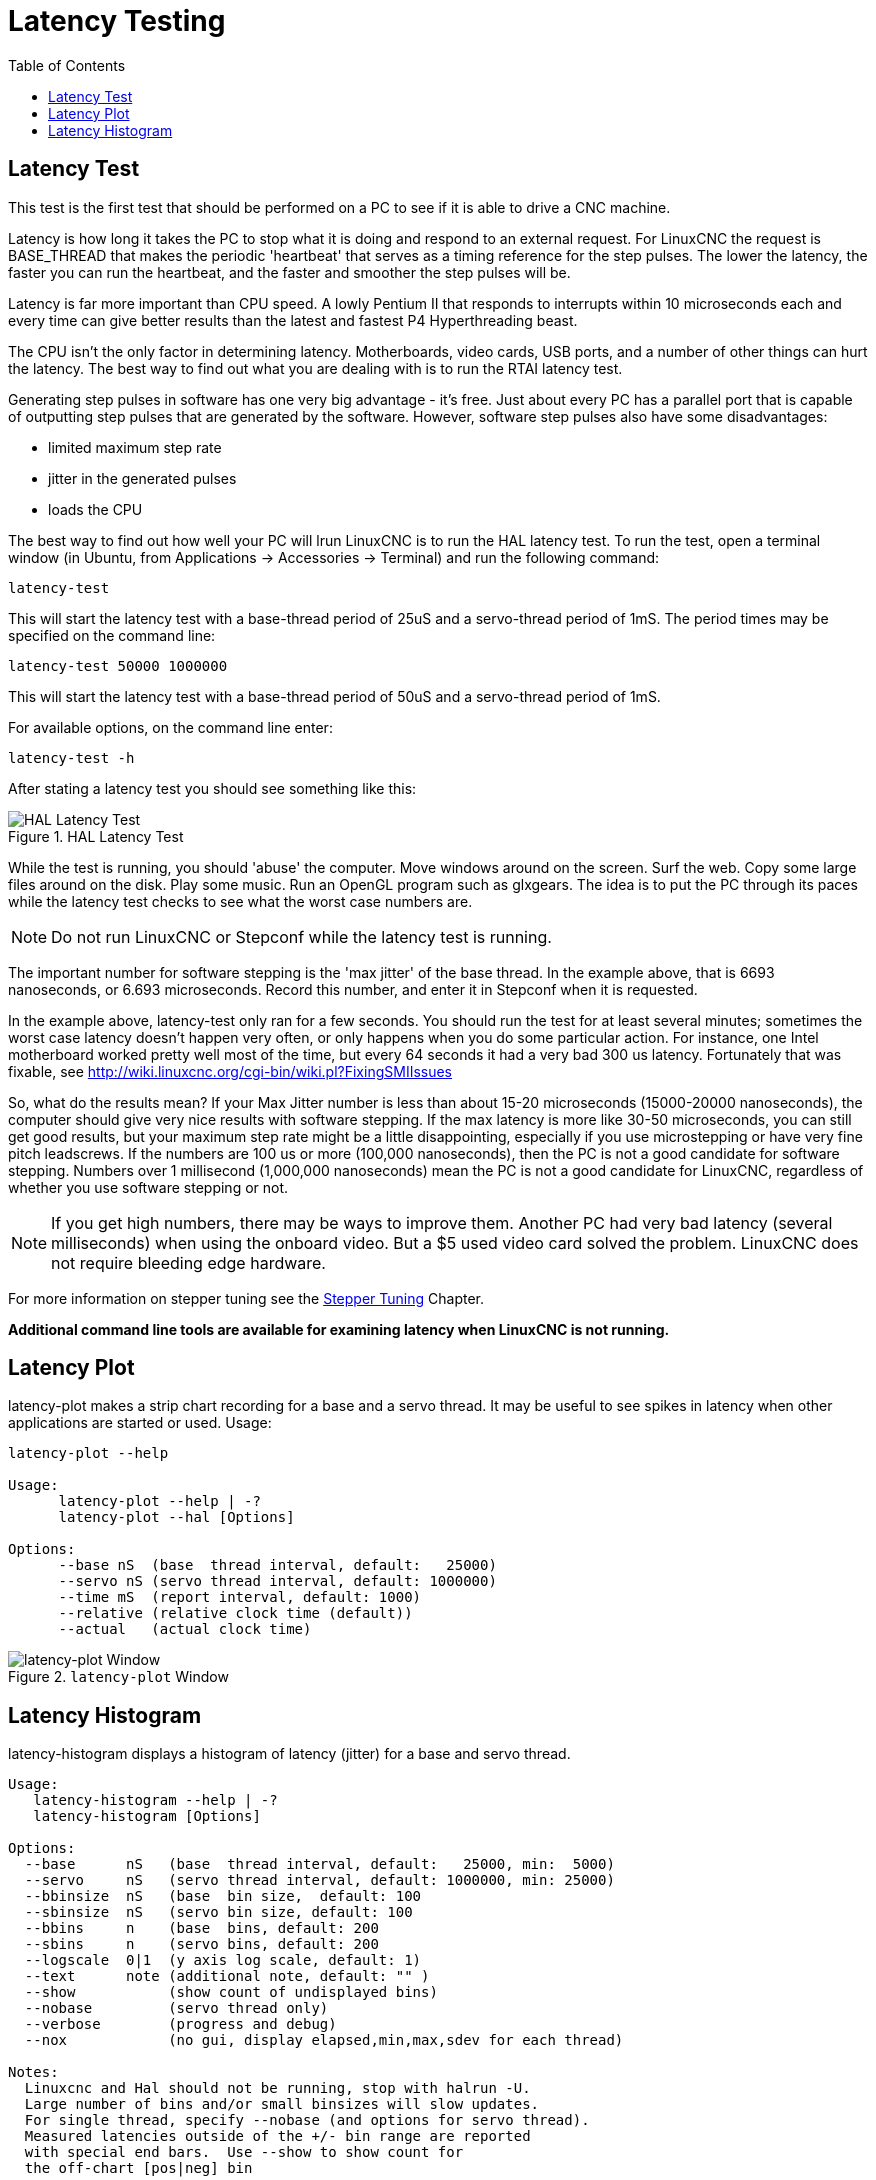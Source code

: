 :lang: en
:toc:

[[cha:latency-testing]]
= Latency Testing(((Latency Testing)))

[[sec:latency-test]]
== Latency Test(((Latency Test)))

This test is the first test that should be performed on a PC
to see if it is able to drive a CNC machine.

Latency is how long it takes the PC to stop what it is doing and
respond to an external request. For LinuxCNC the request is
BASE_THREAD that makes the periodic 'heartbeat' that serves as a
timing reference for the step pulses. The lower the latency, the
faster you can run the heartbeat, and the faster and smoother the
step pulses will be.

Latency is far more important than CPU speed.
A lowly Pentium II that responds to interrupts within 10 microseconds
each and every time can give better results
than the latest and fastest P4 Hyperthreading beast.

The CPU isn't the only factor in determining latency.
Motherboards, video cards, USB ports, and
a number of other things can hurt the latency.
The best way to find out what you are dealing with is
to run the RTAI latency test.

Generating step pulses in software
has one very big advantage - it's free.
Just about every PC has a parallel port that is
capable of outputting step pulses that are generated by the software.
However, software step pulses
also have some disadvantages:

- limited maximum step rate
- jitter in the generated pulses
- loads the CPU

The best way to find out how well your PC will lrun LinuxCNC
is to run the HAL latency test.
To run the test, open a terminal window
(in Ubuntu, from Applications → Accessories → Terminal)
and run the following command:

----
latency-test
----

This will start the latency test with a base-thread period of 25uS and a
servo-thread period of 1mS. The period times may be specified on the command
line:

----
latency-test 50000 1000000
----

This will start the latency test with a base-thread period of 50uS and a
servo-thread period of 1mS.

For available options, on the command line enter:

----
latency-test -h
----

After stating a latency test you should see something like this:

.HAL Latency Test
image::../config/images/latency-test_en.png["HAL Latency Test",align="center"]

While the test is running, you should 'abuse' the computer.
Move windows around on the screen. Surf the web. Copy some large files
around on the disk. Play some music.
Run an OpenGL program such as glxgears.
The idea is to put the PC through its paces while
the latency test checks to see what the worst case numbers are.

[NOTE]
Do not run LinuxCNC or Stepconf while the latency test is running.

The important number for software stepping is the 'max jitter' of the base thread.
In the example above, that is 6693 nanoseconds, or 6.693 microseconds.
Record this number, and enter it in Stepconf when it is requested.

In the example above, latency-test only ran for a few seconds.
You should run the test for at least several minutes; sometimes
the worst case latency doesn't happen very often, or only happens
when you do some particular action. For instance, one Intel
motherboard worked pretty well most of the time, but every 64
seconds it had a very bad 300 us latency. Fortunately that was
fixable, see http://wiki.linuxcnc.org/cgi-bin/wiki.pl?FixingSMIIssues

So, what do the results mean? If your Max Jitter number is less
than about 15-20 microseconds (15000-20000 nanoseconds), the
computer should give very nice results with software stepping. If
the max latency is more like 30-50 microseconds, you can still
get good results, but your maximum step rate might be a little
disappointing, especially if you use microstepping or have very
fine pitch leadscrews. If the numbers are 100 us or more (100,000
nanoseconds), then the PC is not a good candidate for software
stepping. Numbers over 1 millisecond (1,000,000 nanoseconds) mean
the PC is not a good candidate for LinuxCNC, regardless of whether you
use software stepping or not.

[NOTE]
If you get high numbers, there may be ways to improve
them. Another PC had very bad latency (several milliseconds) when
using the onboard video. But a $5 used video card solved the
problem.
LinuxCNC does not require bleeding edge hardware.

For more information on stepper tuning see the
<<cha:stepper-tuning,Stepper Tuning>> Chapter.

*Additional command line tools are available for examining latency
when LinuxCNC is not running.*

== Latency Plot

latency-plot makes a strip chart recording for a base and a servo thread.
It may be useful to see spikes in latency when other
applications are started or used. Usage:

----
latency-plot --help

Usage:
      latency-plot --help | -?
      latency-plot --hal [Options]

Options:
      --base nS  (base  thread interval, default:   25000)
      --servo nS (servo thread interval, default: 1000000)
      --time mS  (report interval, default: 1000)
      --relative (relative clock time (default))
      --actual   (actual clock time)
----

.`latency-plot` Window
image::../config/images/latency-plot.png["latency-plot Window"]

== Latency Histogram

latency-histogram displays a histogram of latency (jitter) for
a base and servo thread.

----
Usage:
   latency-histogram --help | -?
   latency-histogram [Options]

Options:
  --base      nS   (base  thread interval, default:   25000, min:  5000)
  --servo     nS   (servo thread interval, default: 1000000, min: 25000)
  --bbinsize  nS   (base  bin size,  default: 100
  --sbinsize  nS   (servo bin size, default: 100
  --bbins     n    (base  bins, default: 200
  --sbins     n    (servo bins, default: 200
  --logscale  0|1  (y axis log scale, default: 1)
  --text      note (additional note, default: "" )
  --show           (show count of undisplayed bins)
  --nobase         (servo thread only)
  --verbose        (progress and debug)
  --nox            (no gui, display elapsed,min,max,sdev for each thread)

Notes:
  Linuxcnc and Hal should not be running, stop with halrun -U.
  Large number of bins and/or small binsizes will slow updates.
  For single thread, specify --nobase (and options for servo thread).
  Measured latencies outside of the +/- bin range are reported
  with special end bars.  Use --show to show count for
  the off-chart [pos|neg] bin
----

.`latency-histogram` Window
image::../config/images/latency-histogram.png["latency-histogram Window"]

// vim: set syntax=asciidoc:
